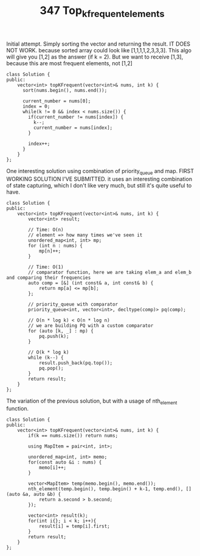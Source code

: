 #+TITLE: 347 Top_k_frequent_elements

Initial attempt. Simply sorting the vector and returning the result.
IT DOES NOT WORK. because sorted array could look like [1,1,1,1,2,3,3,3]. This algo will give you [1,2] as the answer (if k = 2). But we want to receive [1,3], because this are most frequent elements, not [1,2]

#+begin_src c++
class Solution {
public:
    vector<int> topKFrequent(vector<int>& nums, int k) {
      sort(nums.begin(), nums.end());

      current_number = nums[0];
      index = 0;
      while(k != 0 && index < nums.size()) {
        if(current_number != nums[index]) {
          k--;
          current_number = nums[index];
        }

        index++;
      }
    }
};
#+end_src

One interesting solution using combination of priority_queue and map. FIRST WORKING SOLUTION I'VE SUBMITTED. it uses an interesting combination of state capturing, which I don't like very much, but still it's quite useful to have.

#+begin_src c++
class Solution {
public:
    vector<int> topKFrequent(vector<int>& nums, int k) {
        vector<int> result;

        // Time: O(n)
        // element => how many times we've seen it
        unordered_map<int, int> mp;
        for (int n : nums) {
            mp[n]++;
        }

        // Time: O(1)
        // comparator function, here we are taking elem_a and elem_b and comparing their frequencies
        auto comp = [&] (int const& a, int const& b) {
            return mp[a] <= mp[b];
        };

        // priority_queue with comparator
        priority_queue<int, vector<int>, decltype(comp)> pq(comp);

        // O(n * log k) < O(n * log n)
        // we are building PQ with a custom comparator
        for (auto [k, _] : mp) {
            pq.push(k);
        }

        // O(k * log k)
        while (k--) {
            result.push_back(pq.top());
            pq.pop();
        }
        return result;
    }
};
#+end_src

The variation of the previous solution, but with a usage of nth_element function.

#+begin_src c++
class Solution {
public:
    vector<int> topKFrequent(vector<int>& nums, int k) {
        if(k == nums.size()) return nums;

        using MapItem = pair<int, int>;

        unordered_map<int, int> memo;
        for(const auto &i : nums) {
            memo[i]++;
        }

        vector<MapItem> temp(memo.begin(), memo.end());
        nth_element(temp.begin(), temp.begin() + k-1, temp.end(), [](auto &a, auto &b) {
            return a.second > b.second;
        });

        vector<int> result(k);
        for(int i{}; i < k; i++){
            result[i] = temp[i].first;
        }
        return result;
    }
};
#+end_src
